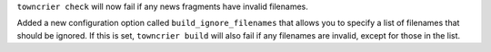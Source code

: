 ``towncrier check`` will now fail if any news fragments have invalid filenames.

Added a new configuration option called ``build_ignore_filenames`` that allows you to specify a list of filenames that should be ignored. If this is set, ``towncrier build`` will also fail if any filenames are invalid, except for those in the list.
